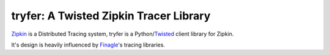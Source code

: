 tryfer: A Twisted Zipkin Tracer Library
=======================================

Zipkin_ is a Distributed Tracing system, tryfer is a Python/Twisted_ client
library for Zipkin.

It's design is heavily influenced by Finagle_'s tracing libraries.

.. _Zipkin: https://github.com/twitter/zipkin
.. _Twisted: http://twistedmatrix.com/
.. _Finagle: https://github.com/twitter/finagle
